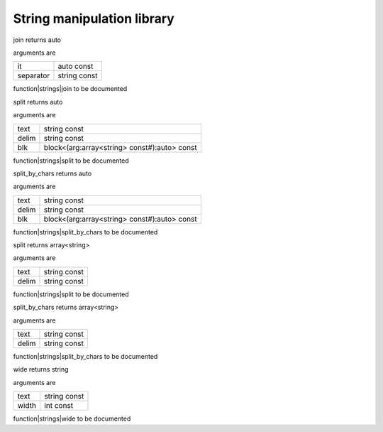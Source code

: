 
.. _stdlib_strings:

===========================
String manipulation library
===========================

.. das:function:: join (it:auto const; separator:string const )  : auto

join returns auto

arguments are

+---------+------------+
+it       +auto const  +
+---------+------------+
+separator+string const+
+---------+------------+


function|strings|join to be documented

.. das:function:: split (text:string const; delim:string const; blk:block<(arg:array<string> const#):auto> const )  : auto

split returns auto

arguments are

+-----+--------------------------------------------+
+text +string const                                +
+-----+--------------------------------------------+
+delim+string const                                +
+-----+--------------------------------------------+
+blk  +block<(arg:array<string> const#):auto> const+
+-----+--------------------------------------------+


function|strings|split to be documented

.. das:function:: split_by_chars (text:string const; delim:string const; blk:block<(arg:array<string> const#):auto> const )  : auto

split_by_chars returns auto

arguments are

+-----+--------------------------------------------+
+text +string const                                +
+-----+--------------------------------------------+
+delim+string const                                +
+-----+--------------------------------------------+
+blk  +block<(arg:array<string> const#):auto> const+
+-----+--------------------------------------------+


function|strings|split_by_chars to be documented

.. das:function:: split (text:string const; delim:string const )  : array<string>

split returns array<string>

arguments are

+-----+------------+
+text +string const+
+-----+------------+
+delim+string const+
+-----+------------+


function|strings|split to be documented

.. das:function:: split_by_chars (text:string const; delim:string const )  : array<string>

split_by_chars returns array<string>

arguments are

+-----+------------+
+text +string const+
+-----+------------+
+delim+string const+
+-----+------------+


function|strings|split_by_chars to be documented

.. das:function:: wide (text:string const; width:int const )  : string

wide returns string

arguments are

+-----+------------+
+text +string const+
+-----+------------+
+width+int const   +
+-----+------------+


function|strings|wide to be documented


